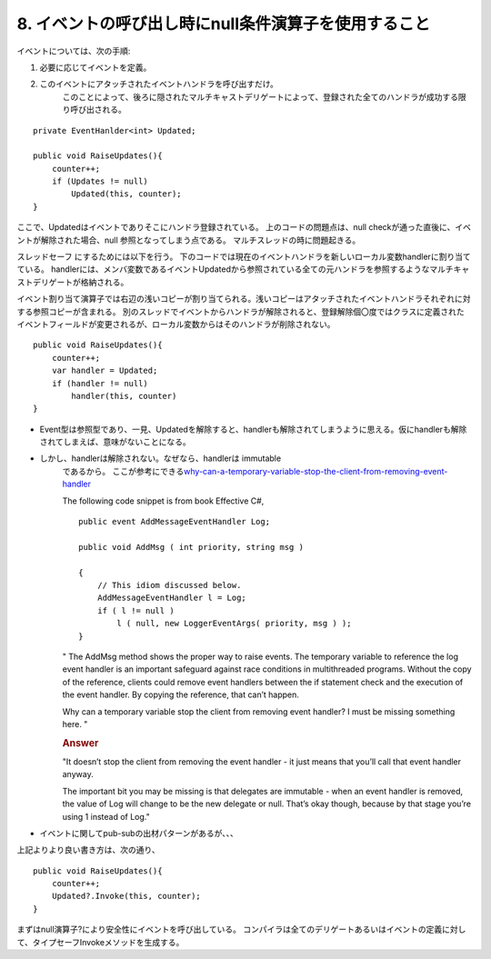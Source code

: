 8. イベントの呼び出し時にnull条件演算子を使用すること
====================================================

イベントについては、次の手順:

#. 必要に応じてイベントを定義。

#. このイベントにアタッチされたイベントハンドラを呼び出すだけ。
    このことによって、後ろに隠されたマルチキャストデリゲートによって、登録された全てのハンドラが成功する限り呼び出される。

::

        private EventHanlder<int> Updated; 
        
        public void RaiseUpdates(){
            counter++;
            if (Updates != null)
                Updated(this, counter);
        }

ここで、Updatedはイベントでありそこにハンドラ登録されている。
上のコードの問題点は、null
checkが通った直後に、イベントが解除された場合、null
参照となってしまう点である。 マルチスレッドの時に問題起きる。

スレッドセーフ にするためには以下を行う。
下のコードでは現在のイベントハンドラを新しいローカル変数handlerに割り当てている。
handlerには、メンバ変数であるイベントUpdatedから参照されている全ての元ハンドラを参照するようなマルチキャストデリゲートが格納される。

イベント割り当て演算子では右辺の浅いコピーが割り当てられる。浅いコピーはアタッチされたイベントハンドラそれぞれに対する参照コピーが含まれる。
別のスレッドでイベントからハンドラが解除されると、登録解除個〇度ではクラスに定義されたイベントフィールドが変更されるが、ローカル変数からはそのハンドラが削除されない。

::

        public void RaiseUpdates(){
            counter++;
            var handler = Updated;
            if (handler != null)
                handler(this, counter)
        }

-  Event型は参照型であり、一見、Updatedを解除すると、handlerも解除されてしまうように思える。仮にhandlerも解除されてしまえば、意味がないことになる。

-  しかし、handlerは解除されない。なぜなら、handlerは immutable
    であるから。
    ここが参考にできる\ `why-can-a-temporary-variable-stop-the-client-from-removing-event-handler <https://stackoverflow.com/questions/835274/why-can-a-temporary-variable-stop-the-client-from-removing-event-handler/835301#835301>`__

    The following code snippet is from book Effective C#,

    ::

                public event AddMessageEventHandler Log;
                
                public void AddMsg ( int priority, string msg )
                
                {
                    // This idiom discussed below.
                    AddMessageEventHandler l = Log;
                    if ( l != null )
                        l ( null, new LoggerEventArgs( priority, msg ) );
                }

    " The AddMsg method shows the proper way to raise events. The
    temporary variable to reference the log event handler is an
    important safeguard against race conditions in multithreaded
    programs. Without the copy of the reference, clients could remove
    event handlers between the if statement check and the execution of
    the event handler. By copying the reference, that can’t happen.

    Why can a temporary variable stop the client from removing event
    handler? I must be missing something here. "

    .. rubric:: Answer
        :name: answer

    "It doesn’t stop the client from removing the event handler - it
    just means that you’ll call that event handler anyway.

    The important bit you may be missing is that delegates are
    immutable - when an event handler is removed, the value of Log
    will change to be the new delegate or null. That’s okay though,
    because by that stage you’re using 1 instead of Log."

-  イベントに関してpub-subの出材パターンがあるが、、、

上記よりより良い書き方は、次の通り、

::

        public void RaiseUpdates(){
            counter++;
            Updated?.Invoke(this, counter);
        }

まずはnull演算子?により安全性にイベントを呼び出している。
コンパイラは全てのデリゲートあるいはイベントの定義に対して、タイプセーフInvokeメソッドを生成する。